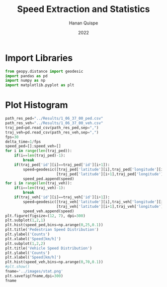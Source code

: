 #+TITLE: Speed Extraction and Statistics
#+AUTHOR: Hanan Quispe
#+DATE: 2022
#+options: toc:nil
#+property: header-args :tangle ./histogram.py

* Import Libraries
#+begin_src python :session speed :results silent
  from geopy.distance import geodesic
  import pandas as pd
  import numpy as np
  import matplotlib.pyplot as plt
#+end_src

* Plot Histogram
#+begin_src python :session speed :results file :exports both
  path_res_ped="../Results/1_06_37_00_ped.csv"
  path_res_veh="../Results/1_06_37_00_veh.csv"
  traj_ped=pd.read_csv(path_res_ped,sep=",")
  traj_veh=pd.read_csv(path_res_veh,sep=",")
  fps=30
  delta_time=1/fps
  speed_ped=[];speed_veh=[]
  for i in range(len(traj_ped)):
      if(i==len(traj_ped)-1):
          break
      if(traj_ped['id'][i]==traj_ped['id'][i+1]):
          speed=geodesic([traj_ped['latitude'][i],traj_ped['longitude'][i]],
                         [traj_ped['latitude'][i+1],traj_ped['longitude'][i+1]]).km*60**2/delta_time
          speed_ped.append(speed)
  for i in range(len(traj_veh)):
      if(i==len(traj_veh)-1):
          break
      if(traj_veh['id'][i]==traj_veh['id'][i+1]):
          speed=geodesic([traj_veh['latitude'][i],traj_veh['longitude'][i]],
                         [traj_veh['latitude'][i+1],traj_veh['longitude'][i+1]]).km*60**2/delta_time
          speed_veh.append(speed)
  plt.figure(figsize=(12, 7), dpi=300)
  plt.subplot(1,2,1)
  plt.hist(speed_ped,bins=np.arange(0,25,0.1))
  plt.title('Pedestrian Speed Distribution')
  plt.ylabel('Counts')
  plt.xlabel('Speed[km/h]')
  plt.subplot(1,2,2)
  plt.title('Vehicle Speed Distribution')
  plt.ylabel('Counts')
  plt.xlabel('Speed[km/h]')
  plt.hist(speed_veh,bins=np.arange(0,70,0.1))
  #plt.show()
  fname='../images/stat.png'
  plt.savefig(fname,dpi=300)
  fname
#+end_src

#+RESULTS:
[[file:../images/stat.png]]
